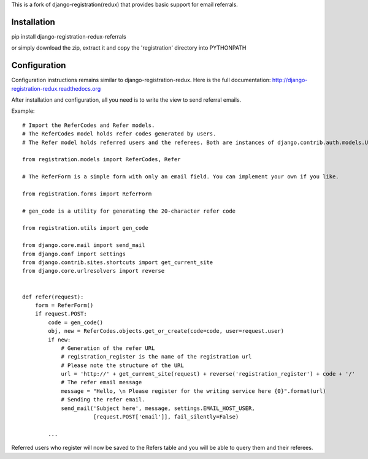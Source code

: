 
This is a fork of django-registration(redux) that provides basic support for email referrals.

Installation
************

pip install django-registration-redux-referrals

or simply download the zip, extract it and copy the 'registration' directory into PYTHONPATH

Configuration
*************

Configuration instructions remains similar to django-registration-redux. Here is the full
documentation: http://django-registration-redux.readthedocs.org

After installation and configuration, all you need is to write the view to send referral emails.

Example: ::


    # Import the ReferCodes and Refer models.
    # The ReferCodes model holds refer codes generated by users.
    # The Refer model holds referred users and the referees. Both are instances of django.contrib.auth.models.User

    from registration.models import ReferCodes, Refer

    # The ReferForm is a simple form with only an email field. You can implement your own if you like.

    from registration.forms import ReferForm

    # gen_code is a utility for generating the 20-character refer code

    from registration.utils import gen_code

    from django.core.mail import send_mail
    from django.conf import settings
    from django.contrib.sites.shortcuts import get_current_site
    from django.core.urlresolvers import reverse


    def refer(request):
        form = ReferForm()
        if request.POST:
            code = gen_code()
            obj, new = ReferCodes.objects.get_or_create(code=code, user=request.user)
            if new:
                # Generation of the refer URL
                # registration_register is the name of the registration url
                # Please note the structure of the URL
                url = 'http://' + get_current_site(request) + reverse('registration_register') + code + '/'
                # The refer email message
                message = "Hello, \n Please register for the writing service here {0}".format(url)
                # Sending the refer email.
                send_mail('Subject here', message, settings.EMAIL_HOST_USER,
                          [request.POST['email']], fail_silently=False)

            ...


Referred users who register will now be saved to the Refers table and you will be able to query them and their
referees.